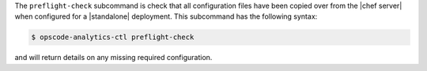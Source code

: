 .. The contents of this file are included in multiple topics.
.. This file describes a command or a sub-command for opscode-analytics-ctl.
.. This file should not be changed in a way that hinders its ability to appear in multiple documentation sets.


The ``preflight-check`` subcommand is check that all configuration files have been copied over from the |chef server| when configured for a |standalone| deployment.  This subcommand has the following syntax:

.. code-block:: bash

   $ opscode-analytics-ctl preflight-check

and will return details on any missing required configuration.

